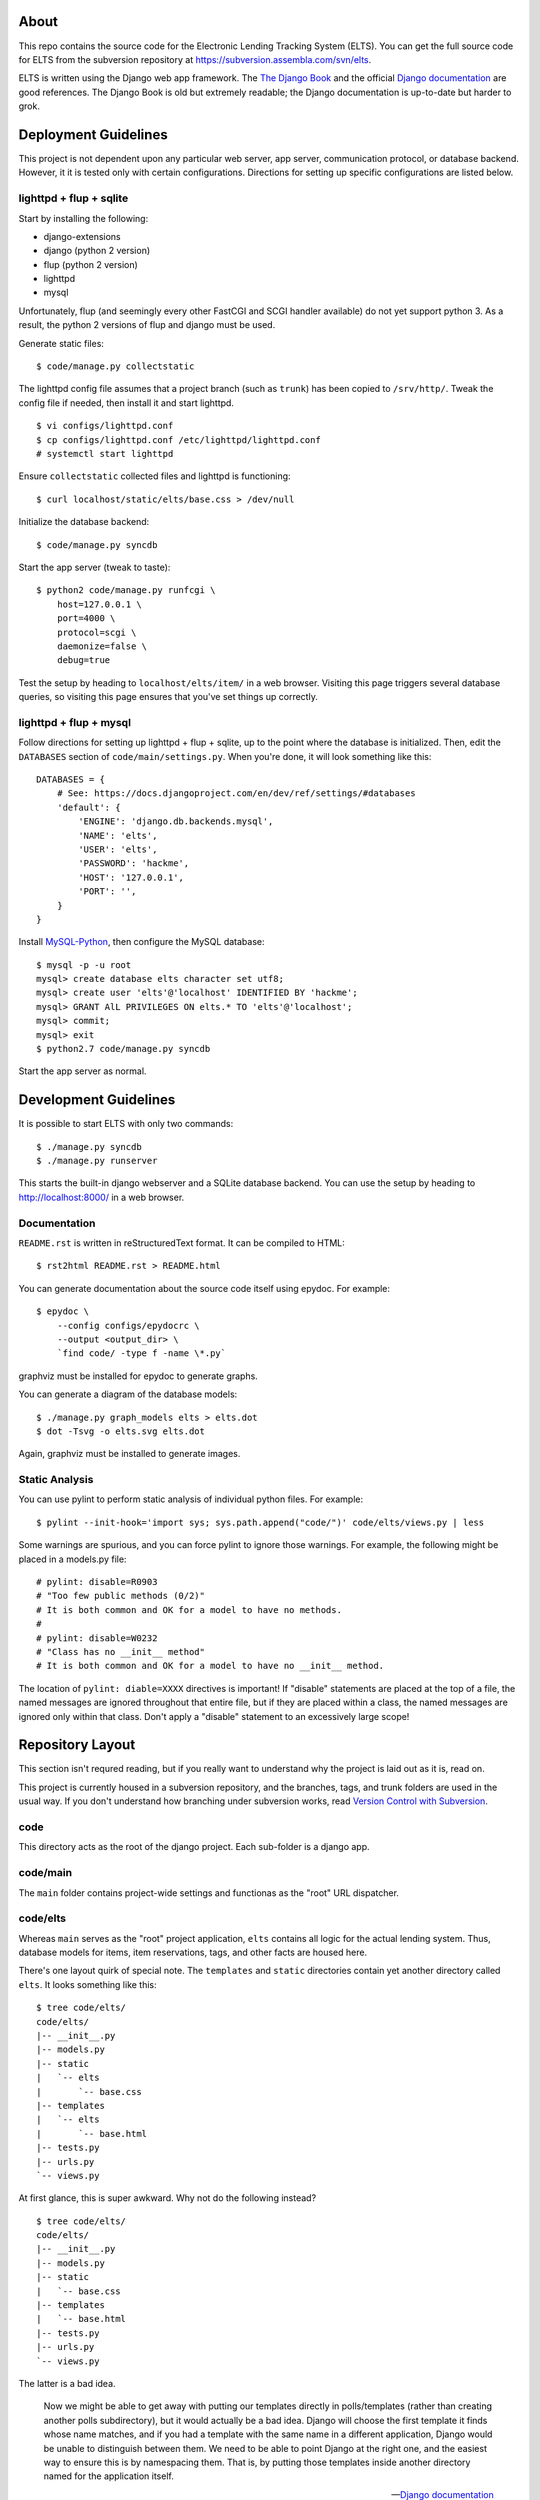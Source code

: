 About
=====

This repo contains the source code for the Electronic Lending Tracking System
(ELTS). You can get the full source code for ELTS from the subversion repository
at https://subversion.assembla.com/svn/elts.

ELTS is written using the Django web app framework. The `The Django Book`_ and
the official `Django documentation`_ are good references. The Django Book is old
but extremely readable; the Django documentation is up-to-date but harder to
grok.

Deployment Guidelines
=====================

This project is not dependent upon any particular web server, app server,
communication protocol, or database backend. However, it it is tested only with
certain configurations. Directions for setting up specific configurations are
listed below.

lighttpd + flup + sqlite
------------------------

Start by installing the following:

* django-extensions
* django (python 2 version)
* flup (python 2 version)
* lighttpd
* mysql

Unfortunately, flup (and seemingly every other FastCGI and SCGI handler
available) do not yet support python 3. As a result, the python 2 versions of
flup and django must be used.

Generate static files::

    $ code/manage.py collectstatic

The lighttpd config file assumes that a project branch (such as ``trunk``) has
been copied to ``/srv/http/``. Tweak the config file if needed, then install it
and start lighttpd. ::

    $ vi configs/lighttpd.conf
    $ cp configs/lighttpd.conf /etc/lighttpd/lighttpd.conf
    # systemctl start lighttpd

Ensure ``collectstatic`` collected files and lighttpd is functioning::

    $ curl localhost/static/elts/base.css > /dev/null

Initialize the database backend::

    $ code/manage.py syncdb

Start the app server (tweak to taste)::

    $ python2 code/manage.py runfcgi \
        host=127.0.0.1 \
        port=4000 \
        protocol=scgi \
        daemonize=false \
        debug=true

Test the setup by heading to ``localhost/elts/item/`` in a web browser.
Visiting this page triggers several database queries, so visiting this page
ensures that you've set things up correctly.

lighttpd + flup + mysql
-----------------------

Follow directions for setting up lighttpd + flup + sqlite, up to the point where
the database is initialized. Then, edit the ``DATABASES`` section of
``code/main/settings.py``. When you're done, it will look something like this::

    DATABASES = {
        # See: https://docs.djangoproject.com/en/dev/ref/settings/#databases
        'default': {
            'ENGINE': 'django.db.backends.mysql',
            'NAME': 'elts',
            'USER': 'elts',
            'PASSWORD': 'hackme',
            'HOST': '127.0.0.1',
            'PORT': '',
        }
    }

Install `MySQL-Python`_, then configure the MySQL database::

    $ mysql -p -u root
    mysql> create database elts character set utf8;
    mysql> create user 'elts'@'localhost' IDENTIFIED BY 'hackme';
    mysql> GRANT AlL PRIVILEGES ON elts.* TO 'elts'@'localhost';
    mysql> commit;
    mysql> exit
    $ python2.7 code/manage.py syncdb

Start the app server as normal.

Development Guidelines
======================

It is possible to start ELTS with only two commands::

    $ ./manage.py syncdb
    $ ./manage.py runserver

This starts the built-in django webserver and a SQLite database backend. You can
use the setup by heading to http://localhost:8000/ in a web browser.

Documentation
-------------

``README.rst`` is written in reStructuredText format. It can be compiled to
HTML::

    $ rst2html README.rst > README.html

You can generate documentation about the source code itself using epydoc. For
example::

    $ epydoc \
        --config configs/epydocrc \
        --output <output_dir> \
        `find code/ -type f -name \*.py`

graphviz must be installed for epydoc to generate graphs.

You can generate a diagram of the database models::

    $ ./manage.py graph_models elts > elts.dot
    $ dot -Tsvg -o elts.svg elts.dot

Again, graphviz must be installed to generate images.

Static Analysis
---------------

You can use pylint to perform static analysis of individual python files. For
example::

    $ pylint --init-hook='import sys; sys.path.append("code/")' code/elts/views.py | less

Some warnings are spurious, and you can force pylint to ignore those warnings.
For example, the following might be placed in a models.py file::

    # pylint: disable=R0903
    # "Too few public methods (0/2)" 
    # It is both common and OK for a model to have no methods.
    #
    # pylint: disable=W0232
    # "Class has no __init__ method" 
    # It is both common and OK for a model to have no __init__ method.

The location of ``pylint: diable=XXXX`` directives is important! If "disable"
statements are placed at the top of a file, the named messages are ignored
throughout that entire file, but if they are placed within a class, the named
messages are ignored only within that class. Don't apply a "disable" statement
to an excessively large scope!

Repository Layout
=================

This section isn't requred reading, but if you really want to understand why the
project is laid out as it is, read on.

This project is currently housed in a subversion repository, and the branches,
tags, and trunk folders are used in the usual way. If you don't understand how
branching under subversion works, read `Version Control with Subversion`_.

code
----

This directory acts as the root of the django project. Each sub-folder is a
django app.

code/main
---------

The ``main`` folder contains project-wide settings and functionas as the "root"
URL dispatcher.

code/elts
---------

Whereas ``main`` serves as the "root" project application, ``elts`` contains all
logic for the actual lending system. Thus, database models for items, item
reservations, tags, and other facts are housed here.

There's one layout quirk of special note. The ``templates`` and ``static``
directories contain yet another directory called ``elts``. It looks something
like this::

    $ tree code/elts/
    code/elts/
    |-- __init__.py
    |-- models.py
    |-- static
    |   `-- elts
    |       `-- base.css
    |-- templates
    |   `-- elts
    |       `-- base.html
    |-- tests.py
    |-- urls.py
    `-- views.py

At first glance, this is super awkward. Why not do the following instead? ::

    $ tree code/elts/
    code/elts/
    |-- __init__.py
    |-- models.py
    |-- static
    |   `-- base.css
    |-- templates
    |   `-- base.html
    |-- tests.py
    |-- urls.py
    `-- views.py

The latter is a bad idea.

    Now we might be able to get away with putting our templates directly in
    polls/templates (rather than creating another polls subdirectory), but it
    would actually be a bad idea. Django will choose the first template it finds
    whose name matches, and if you had a template with the same name in a
    different application, Django would be unable to distinguish between them.
    We need to be able to point Django at the right one, and the easiest way to
    ensure this is by namespacing them. That is, by putting those templates
    inside another directory named for the application itself.

    -- `Django documentation
    <https://docs.djangoproject.com/en/1.5/intro/tutorial03/#write-views-that-actually-do-something>`__

collectstatic
-------------

Django can collect static files such as CSS files into a single, central
location for you. A webserver can then do what it's good at (serving static
files), and django can do what it's good at (generating dynamic content). Run
the ``django-admin.py collectstatic`` command to collect files into the
``collectstatic`` folder. The contents of this folder should *not* be version
controlled.

configs
-------

Project-wide config files are housed here. Go have a look -- it's pretty
self-explanatory.

sqlite
------

By default, this project uses sqlite as a database backend. When you issue
``manage.py syncdb``, a sqlite database file is created in the ``sqlite`` folder
if necessary, and it is populated with necessary tables. This is great for
development and testing, though it should be changed in production. The contents
of the this folder should *not* be version controlled.

.. _The Django Book: http://www.djangobook.com/en/2.0/index.html
.. _Django documentation: https://docs.djangoproject.com/en/dev/
.. _MySQL-Python: http://mysql-python.sourceforge.net/
.. _Version Control with Subversion: http://svnbook.red-bean.com/

